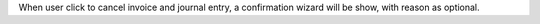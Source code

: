 When user click to cancel invoice and journal entry, a confirmation wizard will be show, with reason as optional.
